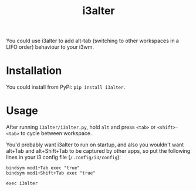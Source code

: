 #+title: i3alter

You could use i3alter to add alt-tab (switching to other workspaces in a LIFO order) behaviour to your i3wm.

* Installation
You could install from PyPi: ~pip install i3alter~.

* Usage
After running ~i3alter/i3alter.py~, hold ~alt~ and press ~<tab>~ or ~<shift>-<tab>~ to cycle between workspace. 

You'd probably want i3alter to run on startup, and also you wouldn't want alt+Tab and alt+Shift+Tab to be captured by other apps, so put the following lines in your i3 config file (~/.config/i3/config~):

#+begin_src
bindsym mod1+Tab exec "true"
bindsym mod1+Shift+Tab exec "true"

exec i3alter
#+end_src
